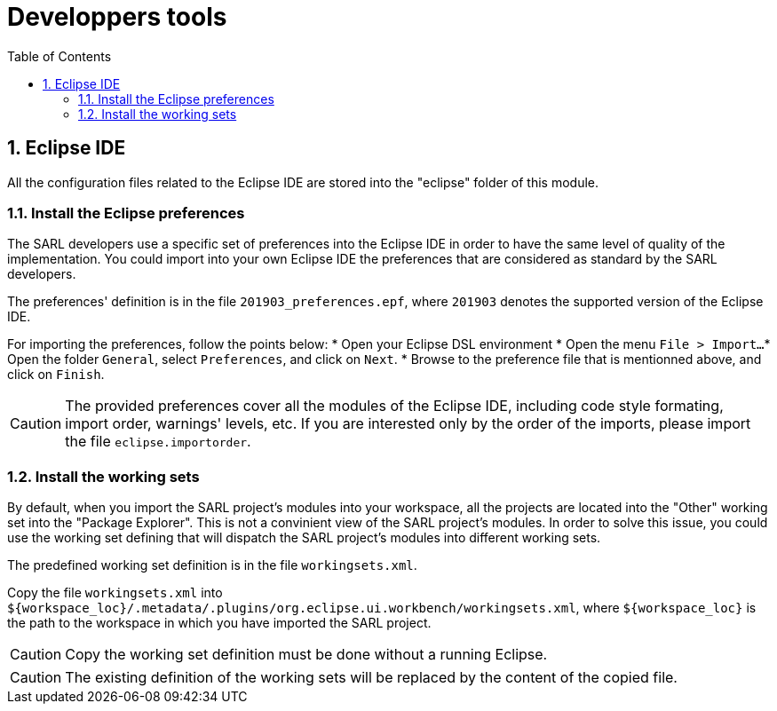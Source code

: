 = Developpers tools
:toc: right
:toc-placement!:
:hide-uri-scheme:

toc::[]

== 1. Eclipse IDE

All the configuration files related to the Eclipse IDE are stored into the "eclipse" folder of this module.

=== 1.1. Install the Eclipse preferences

The SARL developers use a specific set of preferences into the Eclipse IDE in order to have the same level of quality of the implementation.
You could import into your own Eclipse IDE the preferences that are considered as standard by the SARL developers.

The preferences' definition is in the file `201903_preferences.epf`, where `201903` denotes the supported version of the Eclipse IDE.

For importing the preferences, follow the points below:
* Open your Eclipse DSL environment
* Open the menu `File > Import...`
* Open the folder `General`, select `Preferences`, and click on `Next`.
* Browse to the preference file that is mentionned above, and click on `Finish`.

CAUTION: The provided preferences cover all the modules of the Eclipse IDE, including code style formating, import order, warnings' levels, etc. If you are interested only by the order of the imports, please import the file `eclipse.importorder`.


=== 1.2. Install the working sets

By default, when you import the SARL project's modules into your workspace, all the projects are located into the "Other" working set into the "Package Explorer".
This is not a convinient view of the SARL project's modules. In order to solve this issue, you could use the working set defining that will dispatch the
SARL project's modules into different working sets.

The predefined working set definition is in the file `workingsets.xml`.

Copy the file `workingsets.xml` into `${workspace_loc}/.metadata/.plugins/org.eclipse.ui.workbench/workingsets.xml`, where `${workspace_loc}` is the path to
the workspace in which you have imported the SARL project.

CAUTION: Copy the working set definition must be done without a running Eclipse.

CAUTION: The existing definition of the working sets will be replaced by the content of the copied file.

